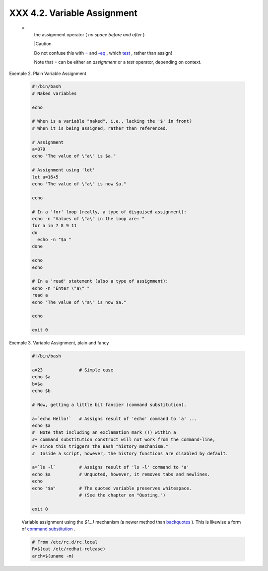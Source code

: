 
#############################
XXX  4.2. Variable Assignment
#############################


 =
    the assignment operator ( *no space before and after* )



    |Caution

    Do not confuse this with `= <comparison-ops.html#EQUALSIGNREF>`__
    and `-eq <comparison-ops.html#EQUALREF>`__ , which
    `test <tests.html#IFTHEN>`__ , rather than assign!

    Note that = can be either an *assignment* or a *test* operator,
    depending on context.





Exemple 2. Plain Variable Assignment


    .. code-block:: sh

        #!/bin/bash
        # Naked variables

        echo

        # When is a variable "naked", i.e., lacking the '$' in front?
        # When it is being assigned, rather than referenced.

        # Assignment
        a=879
        echo "The value of \"a\" is $a."

        # Assignment using 'let'
        let a=16+5
        echo "The value of \"a\" is now $a."

        echo

        # In a 'for' loop (really, a type of disguised assignment):
        echo -n "Values of \"a\" in the loop are: "
        for a in 7 8 9 11
        do
          echo -n "$a "
        done

        echo
        echo

        # In a 'read' statement (also a type of assignment):
        echo -n "Enter \"a\" "
        read a
        echo "The value of \"a\" is now $a."

        echo

        exit 0





Exemple 3. Variable Assignment, plain and fancy


    .. code-block:: sh

        #!/bin/bash

        a=23              # Simple case
        echo $a
        b=$a
        echo $b

        # Now, getting a little bit fancier (command substitution).

        a=`echo Hello!`   # Assigns result of 'echo' command to 'a' ...
        echo $a
        #  Note that including an exclamation mark (!) within a
        #+ command substitution construct will not work from the command-line,
        #+ since this triggers the Bash "history mechanism."
        #  Inside a script, however, the history functions are disabled by default.

        a=`ls -l`         # Assigns result of 'ls -l' command to 'a'
        echo $a           # Unquoted, however, it removes tabs and newlines.
        echo
        echo "$a"         # The quoted variable preserves whitespace.
                          # (See the chapter on "Quoting.")

        exit 0




    Variable assignment using the *$(...)* mechanism (a newer method
    than `backquotes <commandsub.html#BACKQUOTESREF>`__ ). This is
    likewise a form of `command
    substitution <commandsub.html#COMMANDSUBREF>`__ .


    .. code-block:: sh

        # From /etc/rc.d/rc.local
        R=$(cat /etc/redhat-release)
        arch=$(uname -m)





